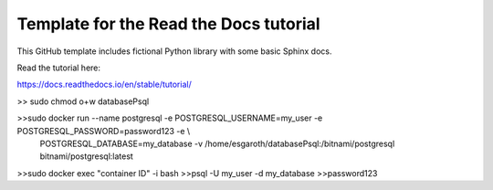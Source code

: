 Template for the Read the Docs tutorial
=======================================

This GitHub template includes fictional Python library
with some basic Sphinx docs.

Read the tutorial here:

https://docs.readthedocs.io/en/stable/tutorial/


>> sudo chmod o+w databasePsql

>>sudo docker run --name postgresql -e POSTGRESQL_USERNAME=my_user -e POSTGRESQL_PASSWORD=password123 -e \\
 POSTGRESQL_DATABASE=my_database -v /home/esgaroth/databasePsql:/bitnami/postgresql bitnami/postgresql:latest

>>sudo docker exec "container ID" -i bash
>>psql -U my_user -d my_database
>>password123